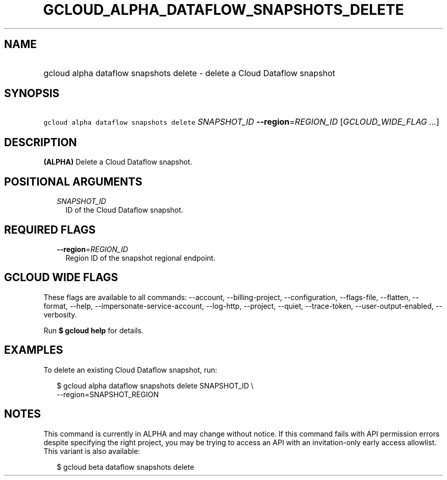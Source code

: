 
.TH "GCLOUD_ALPHA_DATAFLOW_SNAPSHOTS_DELETE" 1



.SH "NAME"
.HP
gcloud alpha dataflow snapshots delete \- delete a Cloud Dataflow snapshot



.SH "SYNOPSIS"
.HP
\f5gcloud alpha dataflow snapshots delete\fR \fISNAPSHOT_ID\fR \fB\-\-region\fR=\fIREGION_ID\fR [\fIGCLOUD_WIDE_FLAG\ ...\fR]



.SH "DESCRIPTION"

\fB(ALPHA)\fR Delete a Cloud Dataflow snapshot.



.SH "POSITIONAL ARGUMENTS"

.RS 2m
.TP 2m
\fISNAPSHOT_ID\fR
ID of the Cloud Dataflow snapshot.


.RE
.sp

.SH "REQUIRED FLAGS"

.RS 2m
.TP 2m
\fB\-\-region\fR=\fIREGION_ID\fR
Region ID of the snapshot regional endpoint.


.RE
.sp

.SH "GCLOUD WIDE FLAGS"

These flags are available to all commands: \-\-account, \-\-billing\-project,
\-\-configuration, \-\-flags\-file, \-\-flatten, \-\-format, \-\-help,
\-\-impersonate\-service\-account, \-\-log\-http, \-\-project, \-\-quiet,
\-\-trace\-token, \-\-user\-output\-enabled, \-\-verbosity.

Run \fB$ gcloud help\fR for details.



.SH "EXAMPLES"

To delete an existing Cloud Dataflow snapshot, run:

.RS 2m
$ gcloud alpha dataflow snapshots delete SNAPSHOT_ID \e
    \-\-region=SNAPSHOT_REGION
.RE



.SH "NOTES"

This command is currently in ALPHA and may change without notice. If this
command fails with API permission errors despite specifying the right project,
you may be trying to access an API with an invitation\-only early access
allowlist. This variant is also available:

.RS 2m
$ gcloud beta dataflow snapshots delete
.RE

